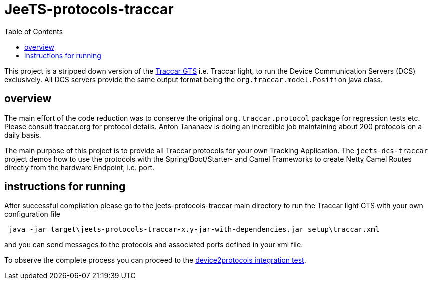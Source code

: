 
:toc:


[[jeets-protocols-traccar]]
= JeeTS-protocols-traccar

This project is a stripped down version of the http://traccar.org[Traccar GTS] 
i.e. Traccar light, to run the Device Communication Servers (DCS) exclusively.
All DCS servers provide the same output format being 
the `org.traccar.model.Position` java class.

== overview

The main effort of the code reduction was to conserve the original 
`org.traccar.protocol` package for regression tests etc. 
Please consult traccar.org for protocol details. 
Anton Tananaev is doing an incredible job maintaining
about 200 protocols on a daily basis.

The main purpose of this project is to provide all Traccar protocols for your own Tracking Application.
The `jeets-dcs-traccar` project demos how to use the protocols with the Spring/Boot/Starter- and Camel Frameworks
to create Netty Camel Routes directly from the hardware Endpoint, i.e. port.


== instructions for running

After successful compilation please go to the jeets-protocols-traccar main directory
to run the Traccar light GTS with your own configuration file

[source,text]
----
 java -jar target\jeets-protocols-traccar-x.y-jar-with-dependencies.jar setup\traccar.xml
----

and you can send messages to the protocols and associated ports defined in your xml file.

To observe the complete process you can proceed to the 
link:../../jeets-itests/device2protocols-traccar/README.adoc[device2protocols integration test].
